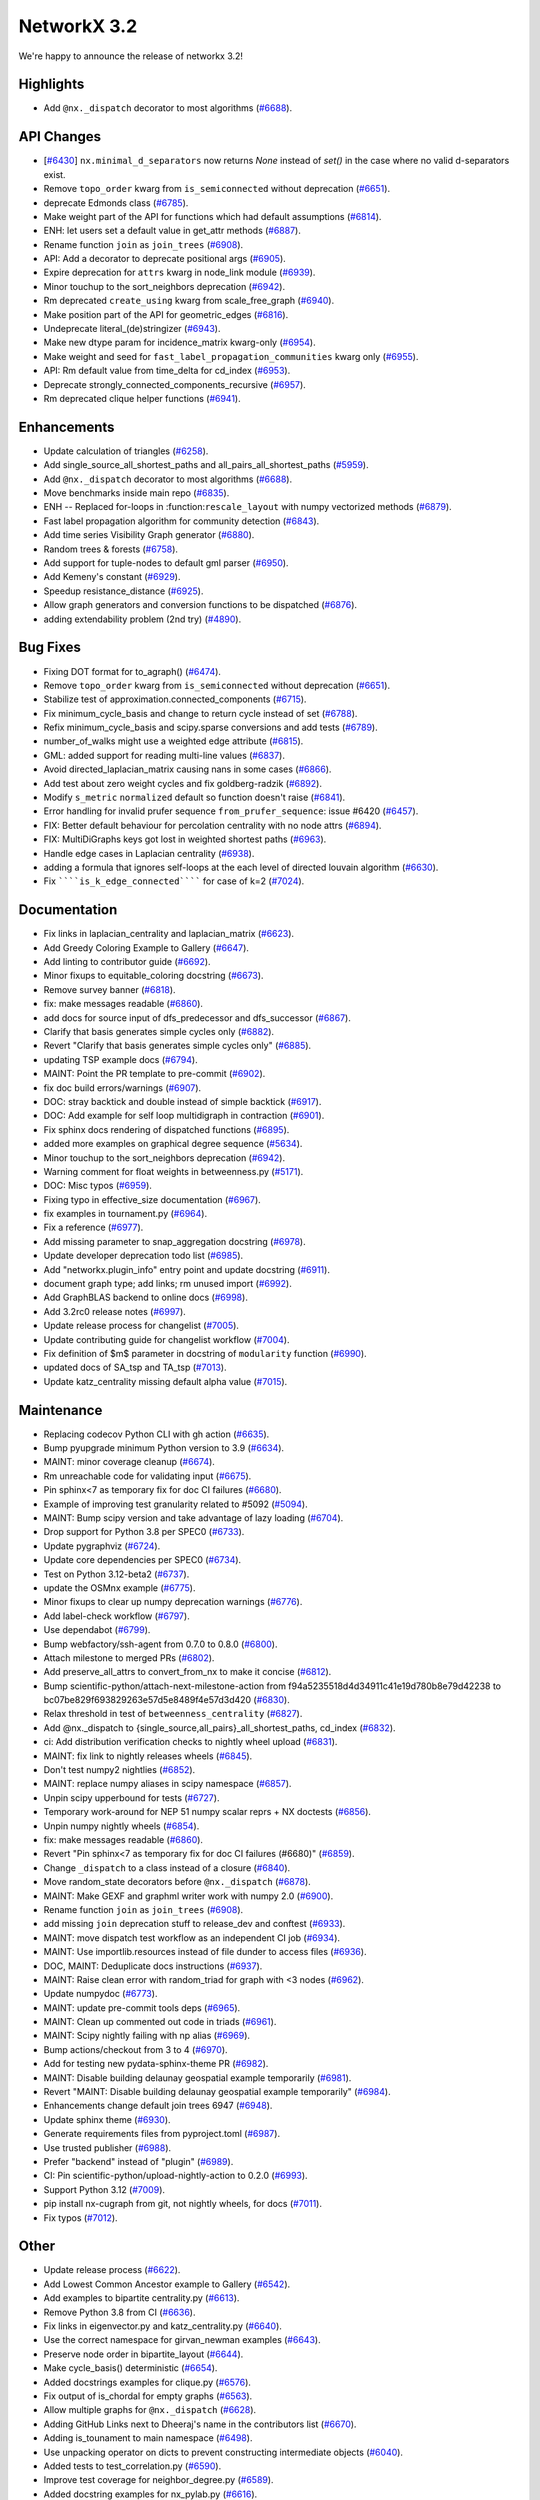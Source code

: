 NetworkX 3.2
============

We're happy to announce the release of networkx 3.2!

Highlights
----------

- Add ``@nx._dispatch`` decorator to most algorithms (`#6688 <https://github.com/networkx/networkx/pull/6688>`_).

API Changes
-----------
- [`#6430 <https://github.com/networkx/networkx/issues/6430>`_]
  ``nx.minimal_d_separators`` now returns `None` instead of `set()` in the case 
  where no valid d-separators exist.

  

- Remove ``topo_order`` kwarg from ``is_semiconnected`` without deprecation (`#6651 <https://github.com/networkx/networkx/pull/6651>`_).
- deprecate Edmonds class (`#6785 <https://github.com/networkx/networkx/pull/6785>`_).
- Make weight part of the API for functions which had default assumptions (`#6814 <https://github.com/networkx/networkx/pull/6814>`_).
- ENH: let users set a default value in get_attr methods (`#6887 <https://github.com/networkx/networkx/pull/6887>`_).
- Rename function ``join`` as ``join_trees`` (`#6908 <https://github.com/networkx/networkx/pull/6908>`_).
- API: Add a decorator to deprecate positional args (`#6905 <https://github.com/networkx/networkx/pull/6905>`_).
- Expire deprecation for ``attrs`` kwarg in node_link module (`#6939 <https://github.com/networkx/networkx/pull/6939>`_).
- Minor touchup to the sort_neighbors deprecation (`#6942 <https://github.com/networkx/networkx/pull/6942>`_).
- Rm deprecated ``create_using`` kwarg from scale_free_graph (`#6940 <https://github.com/networkx/networkx/pull/6940>`_).
- Make position part of the API for geometric_edges (`#6816 <https://github.com/networkx/networkx/pull/6816>`_).
- Undeprecate literal_(de)stringizer (`#6943 <https://github.com/networkx/networkx/pull/6943>`_).
- Make new dtype param for incidence_matrix kwarg-only (`#6954 <https://github.com/networkx/networkx/pull/6954>`_).
- Make weight and seed for ``fast_label_propagation_communities`` kwarg only (`#6955 <https://github.com/networkx/networkx/pull/6955>`_).
- API: Rm default value from time_delta for cd_index (`#6953 <https://github.com/networkx/networkx/pull/6953>`_).
- Deprecate strongly_connected_components_recursive (`#6957 <https://github.com/networkx/networkx/pull/6957>`_).
- Rm deprecated clique helper functions (`#6941 <https://github.com/networkx/networkx/pull/6941>`_).

Enhancements
------------

- Update calculation of triangles (`#6258 <https://github.com/networkx/networkx/pull/6258>`_).
- Add single_source_all_shortest_paths and all_pairs_all_shortest_paths (`#5959 <https://github.com/networkx/networkx/pull/5959>`_).
- Add ``@nx._dispatch`` decorator to most algorithms (`#6688 <https://github.com/networkx/networkx/pull/6688>`_).
- Move benchmarks inside main repo (`#6835 <https://github.com/networkx/networkx/pull/6835>`_).
- ENH -- Replaced for-loops in :function:``rescale_layout`` with numpy vectorized methods (`#6879 <https://github.com/networkx/networkx/pull/6879>`_).
- Fast label propagation algorithm for community detection (`#6843 <https://github.com/networkx/networkx/pull/6843>`_).
- Add time series Visibility Graph generator (`#6880 <https://github.com/networkx/networkx/pull/6880>`_).
- Random trees & forests (`#6758 <https://github.com/networkx/networkx/pull/6758>`_).
- Add support for tuple-nodes to default gml parser (`#6950 <https://github.com/networkx/networkx/pull/6950>`_).
- Add Kemeny's constant (`#6929 <https://github.com/networkx/networkx/pull/6929>`_).
- Speedup resistance_distance (`#6925 <https://github.com/networkx/networkx/pull/6925>`_).
- Allow graph generators and conversion functions to be dispatched (`#6876 <https://github.com/networkx/networkx/pull/6876>`_).
- adding extendability problem (2nd try) (`#4890 <https://github.com/networkx/networkx/pull/4890>`_).

Bug Fixes
---------

- Fixing DOT format for to_agraph() (`#6474 <https://github.com/networkx/networkx/pull/6474>`_).
- Remove ``topo_order`` kwarg from ``is_semiconnected`` without deprecation (`#6651 <https://github.com/networkx/networkx/pull/6651>`_).
- Stabilize test of approximation.connected_components (`#6715 <https://github.com/networkx/networkx/pull/6715>`_).
- Fix minimum_cycle_basis and change to return cycle instead of set (`#6788 <https://github.com/networkx/networkx/pull/6788>`_).
- Refix minimum_cycle_basis and scipy.sparse conversions and add tests (`#6789 <https://github.com/networkx/networkx/pull/6789>`_).
- number_of_walks might use a weighted edge attribute (`#6815 <https://github.com/networkx/networkx/pull/6815>`_).
- GML: added support for reading multi-line values (`#6837 <https://github.com/networkx/networkx/pull/6837>`_).
- Avoid directed_laplacian_matrix causing nans in some cases (`#6866 <https://github.com/networkx/networkx/pull/6866>`_).
- Add test about zero weight cycles and fix goldberg-radzik (`#6892 <https://github.com/networkx/networkx/pull/6892>`_).
- Modify ``s_metric`` ``normalized`` default so function doesn't raise (`#6841 <https://github.com/networkx/networkx/pull/6841>`_).
- Error handling for invalid prufer sequence ``from_prufer_sequence``: issue #6420 (`#6457 <https://github.com/networkx/networkx/pull/6457>`_).
- FIX: Better default behaviour for percolation centrality with no node attrs (`#6894 <https://github.com/networkx/networkx/pull/6894>`_).
- FIX: MultiDiGraphs keys got lost in weighted shortest paths (`#6963 <https://github.com/networkx/networkx/pull/6963>`_).
- Handle edge cases in Laplacian centrality (`#6938 <https://github.com/networkx/networkx/pull/6938>`_).
- adding a formula that ignores self-loops at the each level of directed louvain algorithm (`#6630 <https://github.com/networkx/networkx/pull/6630>`_).
- Fix ``````is_k_edge_connected`````` for case of k=2 (`#7024 <https://github.com/networkx/networkx/pull/7024>`_).

Documentation
-------------

- Fix links in laplacian_centrality and laplacian_matrix (`#6623 <https://github.com/networkx/networkx/pull/6623>`_).
- Add Greedy Coloring Example to Gallery (`#6647 <https://github.com/networkx/networkx/pull/6647>`_).
- Add linting to contributor guide (`#6692 <https://github.com/networkx/networkx/pull/6692>`_).
- Minor fixups to equitable_coloring docstring (`#6673 <https://github.com/networkx/networkx/pull/6673>`_).
- Remove survey banner (`#6818 <https://github.com/networkx/networkx/pull/6818>`_).
- fix: make messages readable (`#6860 <https://github.com/networkx/networkx/pull/6860>`_).
- add docs for source input of dfs_predecessor and dfs_successor (`#6867 <https://github.com/networkx/networkx/pull/6867>`_).
- Clarify that basis generates simple cycles only (`#6882 <https://github.com/networkx/networkx/pull/6882>`_).
- Revert "Clarify that basis generates simple cycles only" (`#6885 <https://github.com/networkx/networkx/pull/6885>`_).
- updating TSP example docs (`#6794 <https://github.com/networkx/networkx/pull/6794>`_).
- MAINT: Point the PR template to pre-commit (`#6902 <https://github.com/networkx/networkx/pull/6902>`_).
- fix doc build errors/warnings (`#6907 <https://github.com/networkx/networkx/pull/6907>`_).
- DOC: stray backtick and double instead of simple backtick (`#6917 <https://github.com/networkx/networkx/pull/6917>`_).
- DOC: Add example for self loop multidigraph in contraction (`#6901 <https://github.com/networkx/networkx/pull/6901>`_).
- Fix sphinx docs rendering of dispatched functions (`#6895 <https://github.com/networkx/networkx/pull/6895>`_).
- added more examples on graphical degree sequence (`#5634 <https://github.com/networkx/networkx/pull/5634>`_).
- Minor touchup to the sort_neighbors deprecation (`#6942 <https://github.com/networkx/networkx/pull/6942>`_).
- Warning comment for float weights in betweenness.py (`#5171 <https://github.com/networkx/networkx/pull/5171>`_).
- DOC: Misc typos (`#6959 <https://github.com/networkx/networkx/pull/6959>`_).
- Fixing typo in effective_size documentation (`#6967 <https://github.com/networkx/networkx/pull/6967>`_).
- fix examples in tournament.py (`#6964 <https://github.com/networkx/networkx/pull/6964>`_).
- Fix a reference (`#6977 <https://github.com/networkx/networkx/pull/6977>`_).
- Add missing parameter to snap_aggregation docstring (`#6978 <https://github.com/networkx/networkx/pull/6978>`_).
- Update developer deprecation todo list (`#6985 <https://github.com/networkx/networkx/pull/6985>`_).
- Add "networkx.plugin_info" entry point and update docstring (`#6911 <https://github.com/networkx/networkx/pull/6911>`_).
- document graph type; add links; rm unused import (`#6992 <https://github.com/networkx/networkx/pull/6992>`_).
- Add GraphBLAS backend to online docs (`#6998 <https://github.com/networkx/networkx/pull/6998>`_).
- Add 3.2rc0 release notes (`#6997 <https://github.com/networkx/networkx/pull/6997>`_).
- Update release process for changelist (`#7005 <https://github.com/networkx/networkx/pull/7005>`_).
- Update contributing guide for changelist workflow (`#7004 <https://github.com/networkx/networkx/pull/7004>`_).
- Fix definition of $m$ parameter in docstring of ``modularity`` function (`#6990 <https://github.com/networkx/networkx/pull/6990>`_).
- updated docs of SA_tsp and TA_tsp (`#7013 <https://github.com/networkx/networkx/pull/7013>`_).
- Update katz_centrality missing default alpha value (`#7015 <https://github.com/networkx/networkx/pull/7015>`_).

Maintenance
-----------

- Replacing codecov Python CLI with gh action (`#6635 <https://github.com/networkx/networkx/pull/6635>`_).
- Bump pyupgrade minimum Python version to 3.9 (`#6634 <https://github.com/networkx/networkx/pull/6634>`_).
- MAINT: minor coverage cleanup (`#6674 <https://github.com/networkx/networkx/pull/6674>`_).
- Rm unreachable code for validating input (`#6675 <https://github.com/networkx/networkx/pull/6675>`_).
- Pin sphinx<7 as temporary fix for doc CI failures (`#6680 <https://github.com/networkx/networkx/pull/6680>`_).
- Example of improving test granularity related to #5092 (`#5094 <https://github.com/networkx/networkx/pull/5094>`_).
- MAINT: Bump scipy version and take advantage of lazy loading (`#6704 <https://github.com/networkx/networkx/pull/6704>`_).
- Drop support for Python 3.8 per SPEC0 (`#6733 <https://github.com/networkx/networkx/pull/6733>`_).
- Update pygraphviz (`#6724 <https://github.com/networkx/networkx/pull/6724>`_).
- Update core dependencies per SPEC0 (`#6734 <https://github.com/networkx/networkx/pull/6734>`_).
- Test on Python 3.12-beta2 (`#6737 <https://github.com/networkx/networkx/pull/6737>`_).
- update the OSMnx example (`#6775 <https://github.com/networkx/networkx/pull/6775>`_).
- Minor fixups to clear up numpy deprecation warnings (`#6776 <https://github.com/networkx/networkx/pull/6776>`_).
- Add label-check workflow (`#6797 <https://github.com/networkx/networkx/pull/6797>`_).
- Use dependabot (`#6799 <https://github.com/networkx/networkx/pull/6799>`_).
- Bump webfactory/ssh-agent from 0.7.0 to 0.8.0 (`#6800 <https://github.com/networkx/networkx/pull/6800>`_).
- Attach milestone to merged PRs (`#6802 <https://github.com/networkx/networkx/pull/6802>`_).
- Add preserve_all_attrs to convert_from_nx to make it concise (`#6812 <https://github.com/networkx/networkx/pull/6812>`_).
- Bump scientific-python/attach-next-milestone-action from f94a5235518d4d34911c41e19d780b8e79d42238 to bc07be829f693829263e57d5e8489f4e57d3d420 (`#6830 <https://github.com/networkx/networkx/pull/6830>`_).
- Relax threshold in test of ``betweenness_centrality`` (`#6827 <https://github.com/networkx/networkx/pull/6827>`_).
- Add @nx._dispatch to {single_source,all_pairs}_all_shortest_paths, cd_index (`#6832 <https://github.com/networkx/networkx/pull/6832>`_).
- ci: Add distribution verification checks to nightly wheel upload (`#6831 <https://github.com/networkx/networkx/pull/6831>`_).
- MAINT: fix link to nightly releases wheels (`#6845 <https://github.com/networkx/networkx/pull/6845>`_).
- Don't test numpy2 nightlies (`#6852 <https://github.com/networkx/networkx/pull/6852>`_).
- MAINT: replace numpy aliases in scipy namespace (`#6857 <https://github.com/networkx/networkx/pull/6857>`_).
- Unpin scipy upperbound for tests (`#6727 <https://github.com/networkx/networkx/pull/6727>`_).
- Temporary work-around for NEP 51 numpy scalar reprs + NX doctests (`#6856 <https://github.com/networkx/networkx/pull/6856>`_).
- Unpin numpy nightly wheels (`#6854 <https://github.com/networkx/networkx/pull/6854>`_).
- fix: make messages readable (`#6860 <https://github.com/networkx/networkx/pull/6860>`_).
- Revert "Pin sphinx<7 as temporary fix for doc CI failures (#6680)" (`#6859 <https://github.com/networkx/networkx/pull/6859>`_).
- Change ``_dispatch`` to a class instead of a closure (`#6840 <https://github.com/networkx/networkx/pull/6840>`_).
- Move random_state decorators before ``@nx._dispatch`` (`#6878 <https://github.com/networkx/networkx/pull/6878>`_).
- MAINT: Make GEXF and graphml writer work with numpy 2.0 (`#6900 <https://github.com/networkx/networkx/pull/6900>`_).
- Rename function ``join`` as ``join_trees`` (`#6908 <https://github.com/networkx/networkx/pull/6908>`_).
- add missing ``join`` deprecation stuff to release_dev and conftest (`#6933 <https://github.com/networkx/networkx/pull/6933>`_).
- MAINT: move dispatch test workflow as an independent CI job (`#6934 <https://github.com/networkx/networkx/pull/6934>`_).
- MAINT: Use importlib.resources instead of file dunder to access files (`#6936 <https://github.com/networkx/networkx/pull/6936>`_).
- DOC, MAINT: Deduplicate docs instructions (`#6937 <https://github.com/networkx/networkx/pull/6937>`_).
- MAINT: Raise clean error with random_triad for graph with <3 nodes (`#6962 <https://github.com/networkx/networkx/pull/6962>`_).
- Update numpydoc (`#6773 <https://github.com/networkx/networkx/pull/6773>`_).
- MAINT: update pre-commit tools deps (`#6965 <https://github.com/networkx/networkx/pull/6965>`_).
- MAINT: Clean up commented out code in triads (`#6961 <https://github.com/networkx/networkx/pull/6961>`_).
- MAINT: Scipy nightly failing with np alias (`#6969 <https://github.com/networkx/networkx/pull/6969>`_).
- Bump actions/checkout from 3 to 4 (`#6970 <https://github.com/networkx/networkx/pull/6970>`_).
- Add for testing new pydata-sphinx-theme PR (`#6982 <https://github.com/networkx/networkx/pull/6982>`_).
- MAINT: Disable building delaunay geospatial example temporarily (`#6981 <https://github.com/networkx/networkx/pull/6981>`_).
- Revert "MAINT: Disable building delaunay geospatial example temporarily" (`#6984 <https://github.com/networkx/networkx/pull/6984>`_).
- Enhancements change default join trees 6947 (`#6948 <https://github.com/networkx/networkx/pull/6948>`_).
- Update sphinx theme (`#6930 <https://github.com/networkx/networkx/pull/6930>`_).
- Generate requirements files from pyproject.toml (`#6987 <https://github.com/networkx/networkx/pull/6987>`_).
- Use trusted publisher (`#6988 <https://github.com/networkx/networkx/pull/6988>`_).
- Prefer "backend" instead of "plugin" (`#6989 <https://github.com/networkx/networkx/pull/6989>`_).
- CI: Pin scientific-python/upload-nightly-action to 0.2.0 (`#6993 <https://github.com/networkx/networkx/pull/6993>`_).
- Support Python 3.12 (`#7009 <https://github.com/networkx/networkx/pull/7009>`_).
- pip install nx-cugraph from git, not nightly wheels, for docs (`#7011 <https://github.com/networkx/networkx/pull/7011>`_).
- Fix typos (`#7012 <https://github.com/networkx/networkx/pull/7012>`_).

Other
-----

- Update release process (`#6622 <https://github.com/networkx/networkx/pull/6622>`_).
- Add Lowest Common Ancestor example to Gallery (`#6542 <https://github.com/networkx/networkx/pull/6542>`_).
- Add examples to bipartite centrality.py (`#6613 <https://github.com/networkx/networkx/pull/6613>`_).
- Remove Python 3.8 from CI (`#6636 <https://github.com/networkx/networkx/pull/6636>`_).
- Fix links in eigenvector.py and katz_centrality.py (`#6640 <https://github.com/networkx/networkx/pull/6640>`_).
- Use the correct namespace for girvan_newman examples (`#6643 <https://github.com/networkx/networkx/pull/6643>`_).
- Preserve node order in bipartite_layout (`#6644 <https://github.com/networkx/networkx/pull/6644>`_).
- Make cycle_basis() deterministic (`#6654 <https://github.com/networkx/networkx/pull/6654>`_).
- Added docstrings examples for clique.py (`#6576 <https://github.com/networkx/networkx/pull/6576>`_).
- Fix output of is_chordal for empty graphs (`#6563 <https://github.com/networkx/networkx/pull/6563>`_).
- Allow multiple graphs for ``@nx._dispatch`` (`#6628 <https://github.com/networkx/networkx/pull/6628>`_).
- Adding GitHub Links next to Dheeraj's name in the contributors list (`#6670 <https://github.com/networkx/networkx/pull/6670>`_).
- Adding is_tounament to main namespace (`#6498 <https://github.com/networkx/networkx/pull/6498>`_).
- Use unpacking operator on dicts to prevent constructing intermediate objects (`#6040 <https://github.com/networkx/networkx/pull/6040>`_).
- Added tests to test_correlation.py (`#6590 <https://github.com/networkx/networkx/pull/6590>`_).
- Improve test coverage for neighbor_degree.py (`#6589 <https://github.com/networkx/networkx/pull/6589>`_).
- Added docstring examples for nx_pylab.py (`#6616 <https://github.com/networkx/networkx/pull/6616>`_).
- Improve Test Coverage for current_flow_closeness.py (`#6677 <https://github.com/networkx/networkx/pull/6677>`_).
- try adding circleci artifact secret (`#6679 <https://github.com/networkx/networkx/pull/6679>`_).
- Improve test coverage for reaching.py (`#6678 <https://github.com/networkx/networkx/pull/6678>`_).
- added tests to euler.py (`#6608 <https://github.com/networkx/networkx/pull/6608>`_).
- codespell: pre-commit, config, typos fixed (`#6662 <https://github.com/networkx/networkx/pull/6662>`_).
- Improve test coverage for mst.py (`#6540 <https://github.com/networkx/networkx/pull/6540>`_).
- Handle weights as ``distance=`` in testing dispatch (`#6671 <https://github.com/networkx/networkx/pull/6671>`_).
- remove survey banner (`#6687 <https://github.com/networkx/networkx/pull/6687>`_).
- CircleCI: add token for image redirector (`#6695 <https://github.com/networkx/networkx/pull/6695>`_).
- MAINT: Add subgraph_view and reverse_view to nx namespace directly through graphviews (`#6689 <https://github.com/networkx/networkx/pull/6689>`_).
- Added docstring example for dense.py (`#6669 <https://github.com/networkx/networkx/pull/6669>`_).
- MAINT: Add a github action cron job to upload nightly wheels (`#6701 <https://github.com/networkx/networkx/pull/6701>`_).
- MAINT: fix file path in nightly build workflow (`#6702 <https://github.com/networkx/networkx/pull/6702>`_).
- Add example script for shortest path (`#6534 <https://github.com/networkx/networkx/pull/6534>`_).
- Added doctrings for generic_graph_view (`#6697 <https://github.com/networkx/networkx/pull/6697>`_).
- Doc: wrong underline length (`#6708 <https://github.com/networkx/networkx/pull/6708>`_).
- MAINT: cron job to test against nightly deps every week (`#6705 <https://github.com/networkx/networkx/pull/6705>`_).
- simplify stack in dfs (`#6366 <https://github.com/networkx/networkx/pull/6366>`_).
- optimize generic_bfs_edges function (`#6359 <https://github.com/networkx/networkx/pull/6359>`_).
- Optimize _plain_bfs functions (`#6340 <https://github.com/networkx/networkx/pull/6340>`_).
- Added girth computation function (`#6633 <https://github.com/networkx/networkx/pull/6633>`_).
- MAINT: Stop CI from uploading nightly on forks (`#6717 <https://github.com/networkx/networkx/pull/6717>`_).
- Performance improvement for astar_path (`#6723 <https://github.com/networkx/networkx/pull/6723>`_).
- Skip scipy-1.11.0rc1 due to known issue (`#6726 <https://github.com/networkx/networkx/pull/6726>`_).
- Add an optional argument to the incidence_matrix function to provide … (`#6725 <https://github.com/networkx/networkx/pull/6725>`_).
- Graph walks implementation by jfinkels & dtekinoglu (`#5908 <https://github.com/networkx/networkx/pull/5908>`_).
- DOCS: Add walks to algorithms.index (`#6736 <https://github.com/networkx/networkx/pull/6736>`_).
- Add note about using latex formatting in docstring in the contributor guide (`#6535 <https://github.com/networkx/networkx/pull/6535>`_).
- Fix intersection_all method (`#6744 <https://github.com/networkx/networkx/pull/6744>`_).
- Fix Johnson method for unweighted graphs (`#6760 <https://github.com/networkx/networkx/pull/6760>`_).
- MAINT: Ignore SciPy v1.11 in requirements (`#6769 <https://github.com/networkx/networkx/pull/6769>`_).
- Replace deprecated numpy.alltrue method (`#6768 <https://github.com/networkx/networkx/pull/6768>`_).
- keep out scipy 1.11.1 (`#6772 <https://github.com/networkx/networkx/pull/6772>`_).
- Document additional imports required for building the documentation (`#6766 <https://github.com/networkx/networkx/pull/6766>`_).
- modified max_weight_matching to be non-recursive (`#6684 <https://github.com/networkx/networkx/pull/6684>`_).
- Rewrite NXEP 3 (`#6648 <https://github.com/networkx/networkx/pull/6648>`_).
- Refactor edmonds algorithm (`#6743 <https://github.com/networkx/networkx/pull/6743>`_).
- Docstring improvement for nx_pylab.py (`#6602 <https://github.com/networkx/networkx/pull/6602>`_).
- Use pyproject.toml (`#6774 <https://github.com/networkx/networkx/pull/6774>`_).
- Include missing package_data (`#6780 <https://github.com/networkx/networkx/pull/6780>`_).
- [BUG] Patch doc and functionality for ``is_minimal_d_separator`` (`#6427 <https://github.com/networkx/networkx/pull/6427>`_).
- Update to the documentation of eigenvector centrality (`#6009 <https://github.com/networkx/networkx/pull/6009>`_).
- Fix typo in contributing page (`#6784 <https://github.com/networkx/networkx/pull/6784>`_).
- Fix empty graph zero division error  for louvain (`#6791 <https://github.com/networkx/networkx/pull/6791>`_).
- Vertical chains for network text (`#6759 <https://github.com/networkx/networkx/pull/6759>`_).
- Time dependent module (`#6682 <https://github.com/networkx/networkx/pull/6682>`_).
- Allow user to opt out of edge attributes in from_numpy_array (`#6259 <https://github.com/networkx/networkx/pull/6259>`_).
- modifies ``````bfs_edges`````` and adds warning to ``````generic_bfs_edges`````` (`#5925 <https://github.com/networkx/networkx/pull/5925>`_).
- Spelling (`#6752 <https://github.com/networkx/networkx/pull/6752>`_).
- Added test cases for join operation and fixed join operation to handle label_attributes (`#6503 <https://github.com/networkx/networkx/pull/6503>`_).
- Remove serialisation artifacts on adjacency_graph (`#6041 <https://github.com/networkx/networkx/pull/6041>`_).
- Patch view signature (`#6267 <https://github.com/networkx/networkx/pull/6267>`_).
- Doc add nongraphical examples 6944 (`#6946 <https://github.com/networkx/networkx/pull/6946>`_).
- feat: docstring examples for algorithms/operators/all.py (`#6974 <https://github.com/networkx/networkx/pull/6974>`_).

Contributors
------------

70 authors added to this release (alphabetically):

- =510 (`@diohabara <https://github.com/diohabara>`_)
- `@achluma <https://github.com/achluma>`_
- `@anthonimes <https://github.com/anthonimes>`_
- `@axtavt <https://github.com/axtavt>`_
- `@cnfionawu <https://github.com/cnfionawu>`_
- `@dependabot[bot] <https://github.com/apps/dependabot>`_
- `@DiamondJoseph <https://github.com/DiamondJoseph>`_
- `@gsemer <https://github.com/gsemer>`_
- `@IbrH <https://github.com/IbrH>`_
- `@peijenburg <https://github.com/peijenburg>`_
- `@Tortar <https://github.com/Tortar>`_
- Adam Li (`@adam2392 <https://github.com/adam2392>`_)
- Adam Richardson (`@AdamWRichardson <https://github.com/AdamWRichardson>`_)
- Aditi Juneja (`@Schefflera-Arboricola <https://github.com/Schefflera-Arboricola>`_)
- AKSHAYA MADHURI (`@akshayamadhuri <https://github.com/akshayamadhuri>`_)
- Alex Markham (`@Alex-Markham <https://github.com/Alex-Markham>`_)
- Alimi Qudirah (`@Qudirah <https://github.com/Qudirah>`_)
- Andreas Wilm (`@andreas-wilm <https://github.com/andreas-wilm>`_)
- Anthony Labarre (`@alabarre <https://github.com/alabarre>`_)
- Arturo (`@ArturoSbr <https://github.com/ArturoSbr>`_)
- Dan Schult (`@dschult <https://github.com/dschult>`_)
- Davide Bonin (`@davidbonin92 <https://github.com/davidbonin92>`_)
- Davide D'Ascenzo (`@Kidara <https://github.com/Kidara>`_)
- Dhaval Kumar (`@still-n0thing <https://github.com/still-n0thing>`_)
- Dheeraj Ravindranath (`@dheerajrav <https://github.com/dheerajrav>`_)
- Dilara Tekinoglu (`@dtekinoglu <https://github.com/dtekinoglu>`_)
- Efrem Braun (`@EfremBraun <https://github.com/EfremBraun>`_)
- Eirini Kafourou (`@eirinikafourou <https://github.com/eirinikafourou>`_)
- Eran Rivlis (`@erivlis <https://github.com/erivlis>`_)
- Erik Welch (`@eriknw <https://github.com/eriknw>`_)
- Evgenia Pampidi (`@evgepab <https://github.com/evgepab>`_)
- Florine W. Dekker (`@FWDekker <https://github.com/FWDekker>`_)
- Geoff Boeing (`@gboeing <https://github.com/gboeing>`_)
- Haoyang Li (`@thirtiseven <https://github.com/thirtiseven>`_)
- Ian Thompson (`@it176131 <https://github.com/it176131>`_)
- Jarrod Millman (`@jarrodmillman <https://github.com/jarrodmillman>`_)
- Jeremy Foote (`@jdfoote <https://github.com/jdfoote>`_)
- Jim Kitchen (`@jim22k <https://github.com/jim22k>`_)
- Jon Crall (`@Erotemic <https://github.com/Erotemic>`_)
- Jordan Matelsky (`@j6k4m8 <https://github.com/j6k4m8>`_)
- Josh Soref (`@jsoref <https://github.com/jsoref>`_)
- Juanita Gomez (`@juanis2112 <https://github.com/juanis2112>`_)
- Kelly Boothby (`@boothby <https://github.com/boothby>`_)
- Kian-Meng Ang (`@kianmeng <https://github.com/kianmeng>`_)
- Koen van Walstijn (`@kbvw <https://github.com/kbvw>`_)
- Lovro Šubelj (`@lovre <https://github.com/lovre>`_)
- Lukong Anne (`@Lukong123 <https://github.com/Lukong123>`_)
- Matt Schwennesen (`@mjschwenne <https://github.com/mjschwenne>`_)
- Matthew Feickert (`@matthewfeickert <https://github.com/matthewfeickert>`_)
- Matthias Bussonnier (`@Carreau <https://github.com/Carreau>`_)
- Mohamed Rezk (`@mohamedrezk122 <https://github.com/mohamedrezk122>`_)
- Mridul Seth (`@MridulS <https://github.com/MridulS>`_)
- Navya Agarwal (`@navyagarwal <https://github.com/navyagarwal>`_)
- Nishant Bhansali (`@nishantb06 <https://github.com/nishantb06>`_)
- Omkar Yadav (`@yadomkar <https://github.com/yadomkar>`_)
- Paul Brodersen (`@paulbrodersen <https://github.com/paulbrodersen>`_)
- Paula Pérez Bianchi (`@paulitapb <https://github.com/paulitapb>`_)
- Pieter Eendebak (`@eendebakpt <https://github.com/eendebakpt>`_)
- Pieter Kuppens (`@pkuppens <https://github.com/pkuppens>`_)
- Purvi Chaurasia (`@PurviChaurasia <https://github.com/PurviChaurasia>`_)
- Ross Barnowski (`@rossbar <https://github.com/rossbar>`_)
- Salim BELHADDAD (`@salym <https://github.com/salym>`_)
- Sebastiano Vigna (`@vigna <https://github.com/vigna>`_)
- Siri (`@sirichandana-v <https://github.com/sirichandana-v>`_)
- Stefan van der Walt (`@stefanv <https://github.com/stefanv>`_)
- Sultan Orazbayev (`@SultanOrazbayev <https://github.com/SultanOrazbayev>`_)
- Vanshika Mishra (`@vanshika230 <https://github.com/vanshika230>`_)
- William Zijie Zhang (`@Transurgeon <https://github.com/Transurgeon>`_)
- Yaroslav Halchenko (`@yarikoptic <https://github.com/yarikoptic>`_)
- Zhaoyuan Deng (`@dzy49 <https://github.com/dzy49>`_)

41 reviewers added to this release (alphabetically):

- `@gsemer <https://github.com/gsemer>`_
- `@IbrH <https://github.com/IbrH>`_
- `@peijenburg <https://github.com/peijenburg>`_
- `@Tortar <https://github.com/Tortar>`_
- Aaron Z. (`@aaronzo <https://github.com/aaronzo>`_)
- Adam Li (`@adam2392 <https://github.com/adam2392>`_)
- Adam Richardson (`@AdamWRichardson <https://github.com/AdamWRichardson>`_)
- Alimi Qudirah (`@Qudirah <https://github.com/Qudirah>`_)
- Andreas Wilm (`@andreas-wilm <https://github.com/andreas-wilm>`_)
- Anthony Labarre (`@alabarre <https://github.com/alabarre>`_)
- Dan Schult (`@dschult <https://github.com/dschult>`_)
- Davide Bonin (`@davidbonin92 <https://github.com/davidbonin92>`_)
- Dilara Tekinoglu (`@dtekinoglu <https://github.com/dtekinoglu>`_)
- Efrem Braun (`@EfremBraun <https://github.com/EfremBraun>`_)
- Eirini Kafourou (`@eirinikafourou <https://github.com/eirinikafourou>`_)
- Eran Rivlis (`@erivlis <https://github.com/erivlis>`_)
- Erik Welch (`@eriknw <https://github.com/eriknw>`_)
- Evgenia Pampidi (`@evgepab <https://github.com/evgepab>`_)
- Ian Thompson (`@it176131 <https://github.com/it176131>`_)
- James Trimble's ONS work (`@jtrim-ons <https://github.com/jtrim-ons>`_)
- Jarrod Millman (`@jarrodmillman <https://github.com/jarrodmillman>`_)
- Jim Kitchen (`@jim22k <https://github.com/jim22k>`_)
- Jordan Matelsky (`@j6k4m8 <https://github.com/j6k4m8>`_)
- Josh Soref (`@jsoref <https://github.com/jsoref>`_)
- Kelly Boothby (`@boothby <https://github.com/boothby>`_)
- Lukong Anne (`@Lukong123 <https://github.com/Lukong123>`_)
- Matt Schwennesen (`@mjschwenne <https://github.com/mjschwenne>`_)
- Matthew Feickert (`@matthewfeickert <https://github.com/matthewfeickert>`_)
- Matthias Bussonnier (`@Carreau <https://github.com/Carreau>`_)
- Mridul Seth (`@MridulS <https://github.com/MridulS>`_)
- Navya Agarwal (`@navyagarwal <https://github.com/navyagarwal>`_)
- Nishant Bhansali (`@nishantb06 <https://github.com/nishantb06>`_)
- Orion Sehn (`@OrionSehn-personal <https://github.com/OrionSehn-personal>`_)
- Purvi Chaurasia (`@PurviChaurasia <https://github.com/PurviChaurasia>`_)
- Robert (`@ImHereForTheCookies <https://github.com/ImHereForTheCookies>`_)
- Ross Barnowski (`@rossbar <https://github.com/rossbar>`_)
- Salim BELHADDAD (`@salym <https://github.com/salym>`_)
- Sebastiano Vigna (`@vigna <https://github.com/vigna>`_)
- Sultan Orazbayev (`@SultanOrazbayev <https://github.com/SultanOrazbayev>`_)
- Vanshika Mishra (`@vanshika230 <https://github.com/vanshika230>`_)
- Yaroslav Halchenko (`@yarikoptic <https://github.com/yarikoptic>`_)

_These lists are automatically generated, and may not be complete or may contain
duplicates._

